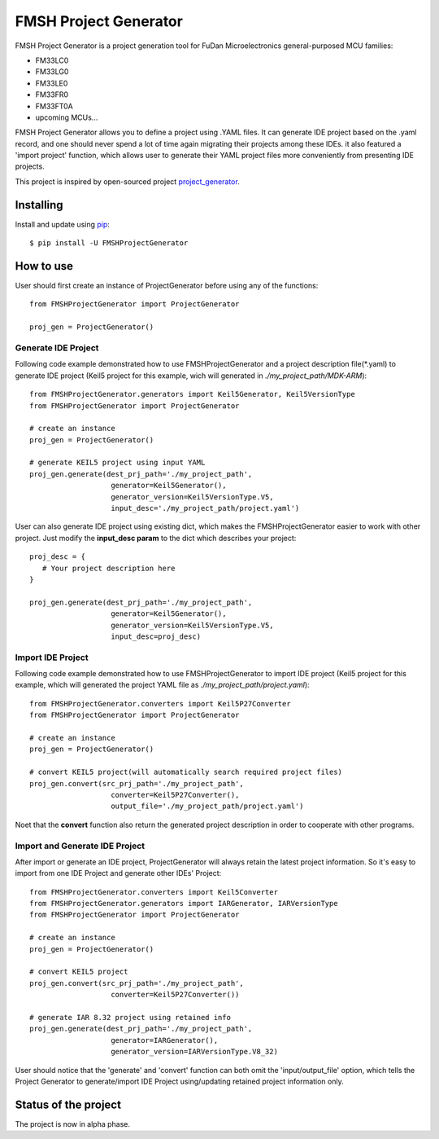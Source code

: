 FMSH Project Generator
#########################

FMSH Project Generator is a project generation tool for FuDan Microelectronics general-purposed MCU families:

* FM33LC0
* FM33LG0
* FM33LE0
* FM33FR0
* FM33FT0A
* upcoming MCUs...

FMSH Project Generator allows you to define a project using .YAML files. It can generate IDE project based on the .yaml record, and one should
never spend a lot of time again migrating their projects among these IDEs. it also featured a 'import project' function, which allows user to 
generate their YAML project files more conveniently from presenting IDE projects.

This project is inspired by open-sourced project `project_generator`_.

.. _project_generator: https://github.com/project-generator/project_generator

Installing
-----------

Install and update using `pip`_::

    $ pip install -U FMSHProjectGenerator

.. _pip: https://pip.pypa.io/en/stable/quickstart/

How to use
-------------

User should first create an instance of ProjectGenerator before using any of the functions::

 from FMSHProjectGenerator import ProjectGenerator

 proj_gen = ProjectGenerator()

Generate IDE Project
^^^^^^^^^^^^^^^^^^^^^^^^^^^^^^^^^^^^^^^^^^^^^^^^^^^^^^^^^^^^


Following code example demonstrated how to use FMSHProjectGenerator and a project description file(\*.yaml) to generate IDE project 
(Keil5 project for this example, wich will generated in *./my_project_path/MDK-ARM*)::

 from FMSHProjectGenerator.generators import Keil5Generator, Keil5VersionType
 from FMSHProjectGenerator import ProjectGenerator

 # create an instance
 proj_gen = ProjectGenerator()

 # generate KEIL5 project using input YAML
 proj_gen.generate(dest_prj_path='./my_project_path',
                    generator=Keil5Generator(),
                    generator_version=Keil5VersionType.V5,
               	    input_desc='./my_project_path/project.yaml')

User can also generate IDE project using existing dict, which makes the FMSHProjectGenerator easier to work with other project. Just
modify the **input_desc param** to the dict which describes your project::

 proj_desc = { 
    # Your project description here 
 }

 proj_gen.generate(dest_prj_path='./my_project_path',
                    generator=Keil5Generator(),
                    generator_version=Keil5VersionType.V5,
               	    input_desc=proj_desc)

Import IDE Project
^^^^^^^^^^^^^^^^^^^^^

Following code example demonstrated how to use FMSHProjectGenerator to import IDE project (Keil5 project for this example,
which will generated the project YAML file as *./my_project_path/project.yaml*)::

 from FMSHProjectGenerator.converters import Keil5P27Converter
 from FMSHProjectGenerator import ProjectGenerator

 # create an instance
 proj_gen = ProjectGenerator()

 # convert KEIL5 project(will automatically search required project files)
 proj_gen.convert(src_prj_path='./my_project_path',
                    converter=Keil5P27Converter(),
               	    output_file='./my_project_path/project.yaml')

Noet that the **convert** function also return the generated project description in order to cooperate with other programs.

Import and Generate IDE Project
^^^^^^^^^^^^^^^^^^^^^^^^^^^^^^^^^^

After import or generate an IDE project, ProjectGenerator will always retain the latest project information. So it's easy
to import from one IDE Project and generate other IDEs' Project::

 from FMSHProjectGenerator.converters import Keil5Converter
 from FMSHProjectGenerator.generators import IARGenerator, IARVersionType
 from FMSHProjectGenerator import ProjectGenerator

 # create an instance
 proj_gen = ProjectGenerator()

 # convert KEIL5 project
 proj_gen.convert(src_prj_path='./my_project_path',
                    converter=Keil5P27Converter())

 # generate IAR 8.32 project using retained info
 proj_gen.generate(dest_prj_path='./my_project_path',
                    generator=IARGenerator(),
                    generator_version=IARVersionType.V8_32)

User should notice that the 'generate' and 'convert' function can both omit the 'input/output_file' option, which tells
the Project Generator to generate/import IDE Project using/updating retained project information only.

Status of the project
------------------------

The project is now in alpha phase.

